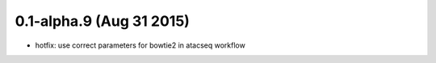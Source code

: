 0.1-alpha.9 (Aug 31 2015)
==========================

- hotfix: use correct parameters for bowtie2 in atacseq workflow
